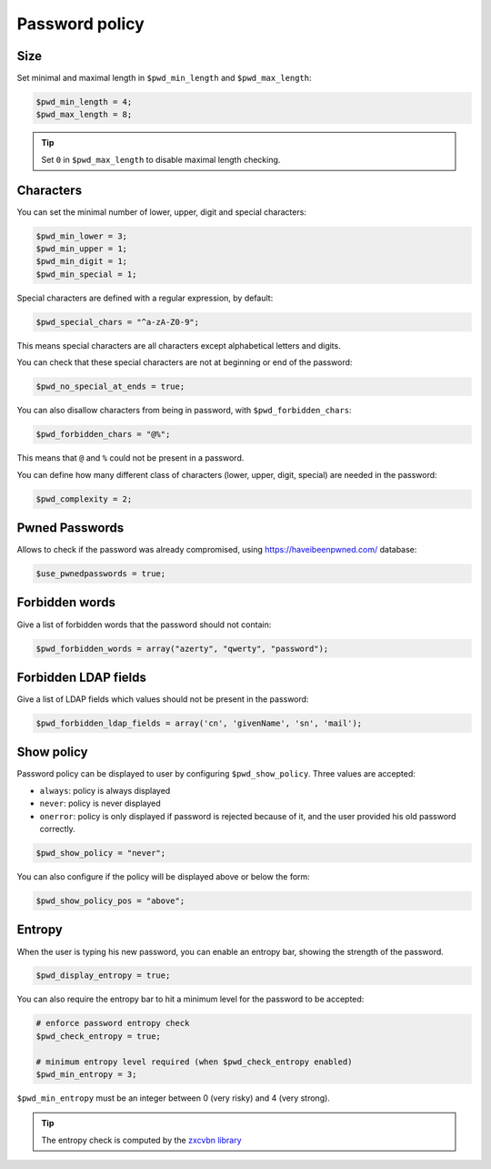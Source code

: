 Password policy
===============

Size
----

Set minimal and maximal length in ``$pwd_min_length`` and
``$pwd_max_length``:

.. code-block:: php

   $pwd_min_length = 4;
   $pwd_max_length = 8;

.. tip:: Set ``0`` in ``$pwd_max_length`` to disable maximal length
  checking.

Characters
----------

You can set the minimal number of lower, upper, digit and special
characters:

.. code-block:: php

   $pwd_min_lower = 3;
   $pwd_min_upper = 1;
   $pwd_min_digit = 1;
   $pwd_min_special = 1;

Special characters are defined with a regular expression, by default:

.. code-block:: php

   $pwd_special_chars = "^a-zA-Z0-9";

This means special characters are all characters except alphabetical
letters and digits.

You can check that these special characters are not at beginning or end
of the password:

.. code-block:: php

   $pwd_no_special_at_ends = true;

You can also disallow characters from being in password, with
``$pwd_forbidden_chars``:

.. code-block:: php

   $pwd_forbidden_chars = "@%";

This means that ``@`` and ``%`` could not be present in a password.

You can define how many different class of characters (lower, upper,
digit, special) are needed in the password:

.. code-block:: php

   $pwd_complexity = 2;

Pwned Passwords
---------------

Allows to check if the password was already compromised, using
https://haveibeenpwned.com/ database:

.. code-block:: php

   $use_pwnedpasswords = true;

Forbidden words
---------------

Give a list of forbidden words that the password should not contain:

.. code-block:: php

   $pwd_forbidden_words = array("azerty", "qwerty", "password");

Forbidden LDAP fields
---------------------

Give a list of LDAP fields which values should not be present in the password:

.. code-block:: php

   $pwd_forbidden_ldap_fields = array('cn', 'givenName', 'sn', 'mail');

Show policy
-----------

Password policy can be displayed to user by configuring
``$pwd_show_policy``. Three values are accepted:

-  ``always``: policy is always displayed
-  ``never``: policy is never displayed
-  ``onerror``: policy is only displayed if password is rejected because
   of it, and the user provided his old password correctly.

.. code-block:: php

   $pwd_show_policy = "never";

You can also configure if the policy will be displayed above or below
the form:

.. code-block:: php

   $pwd_show_policy_pos = "above";

Entropy
-------

When the user is typing his new password, you can enable an entropy bar,
showing the strength of the password.

.. code-block:: php

    $pwd_display_entropy = true;

You can also require the entropy bar to hit a minimum level for the
password to be accepted:

.. code-block:: php

    # enforce password entropy check
    $pwd_check_entropy = true;

    # minimum entropy level required (when $pwd_check_entropy enabled)
    $pwd_min_entropy = 3;

``$pwd_min_entropy`` must be an integer between 0 (very risky) and 4 (very strong).

.. tip:: The entropy check is computed by the
         `zxcvbn library <https://github.com/dropbox/zxcvbn>`_


